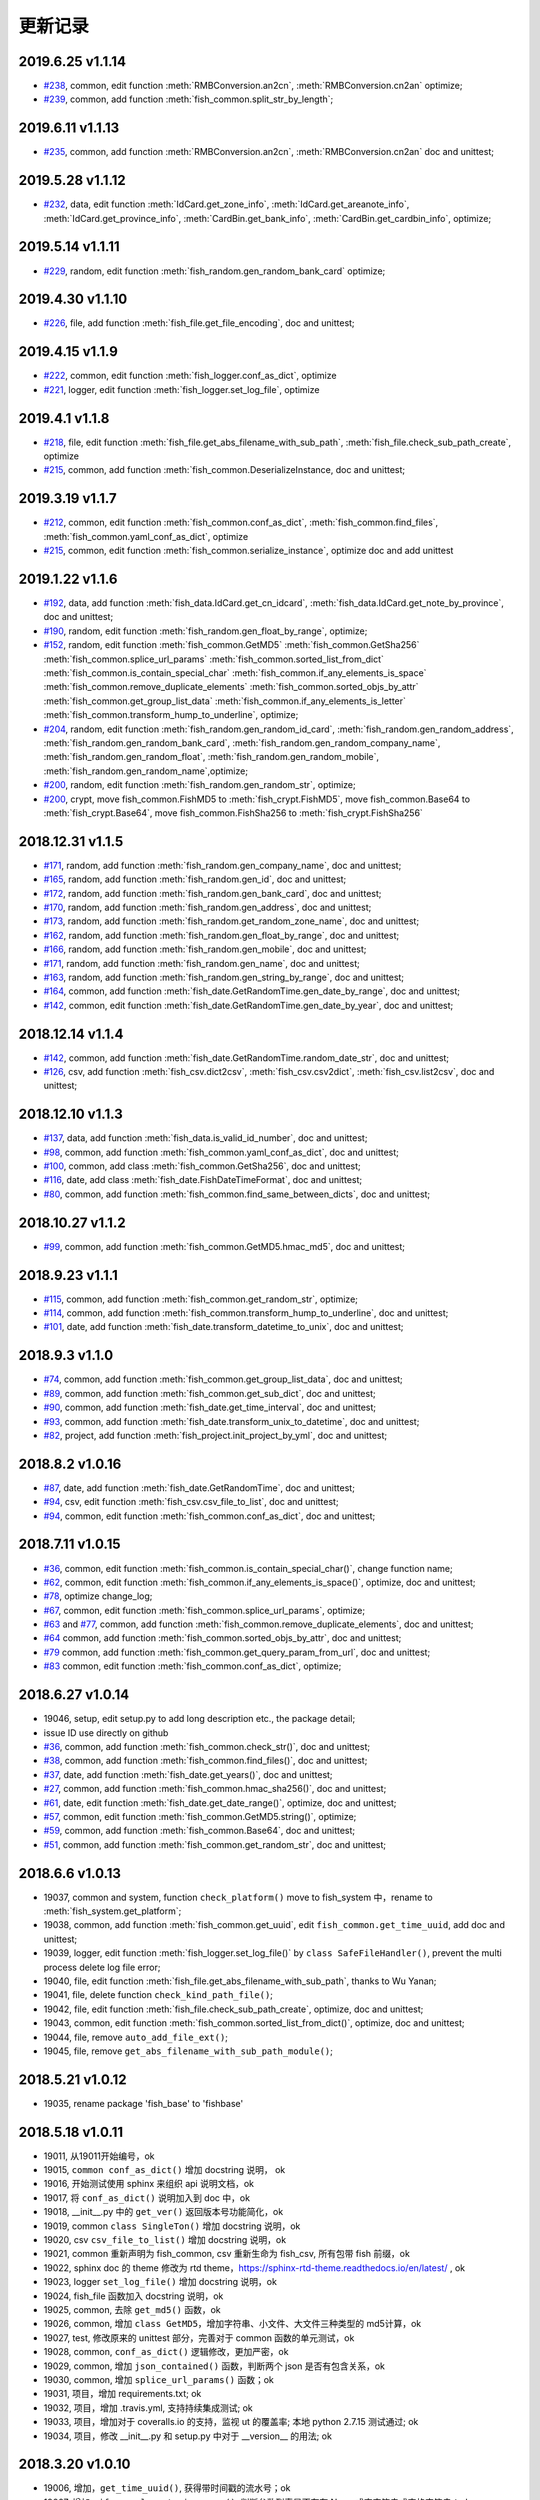 更新记录
===========================
2019.6.25 v1.1.14
---------------------------
* `#238 <https://github.com/chinapnr/fishbase/issues/238>`_, common, edit function :meth:`RMBConversion.an2cn`, :meth:`RMBConversion.cn2an` optimize;
* `#239 <https://github.com/chinapnr/fishbase/issues/239>`_, common, add function :meth:`fish_common.split_str_by_length`;

2019.6.11 v1.1.13
---------------------------
* `#235 <https://github.com/chinapnr/fishbase/issues/235>`_, common, add function :meth:`RMBConversion.an2cn`, :meth:`RMBConversion.cn2an` doc and unittest;

2019.5.28 v1.1.12
---------------------------
* `#232 <https://github.com/chinapnr/fishbase/issues/232>`_, data, edit function :meth:`IdCard.get_zone_info`, :meth:`IdCard.get_areanote_info`, :meth:`IdCard.get_province_info`, :meth:`CardBin.get_bank_info`, :meth:`CardBin.get_cardbin_info`, optimize;

2019.5.14 v1.1.11
---------------------------
* `#229 <https://github.com/chinapnr/fishbase/issues/229>`_, random, edit function :meth:`fish_random.gen_random_bank_card` optimize;


2019.4.30 v1.1.10
---------------------------
* `#226 <https://github.com/chinapnr/fishbase/issues/226>`_, file, add function :meth:`fish_file.get_file_encoding`, doc and unittest;


2019.4.15 v1.1.9
---------------------------
* `#222 <https://github.com/chinapnr/fishbase/issues/222>`_, common, edit function :meth:`fish_logger.conf_as_dict`, optimize
* `#221 <https://github.com/chinapnr/fishbase/issues/221>`_, logger, edit function :meth:`fish_logger.set_log_file`, optimize


2019.4.1 v1.1.8
---------------------------
* `#218 <https://github.com/chinapnr/fishbase/issues/218>`_, file, edit function :meth:`fish_file.get_abs_filename_with_sub_path`, :meth:`fish_file.check_sub_path_create`, optimize
* `#215 <https://github.com/chinapnr/fishbase/issues/215>`_, common, add function :meth:`fish_common.DeserializeInstance, doc and unittest;


2019.3.19 v1.1.7
---------------------------
* `#212 <https://github.com/chinapnr/fishbase/issues/212>`_, common, edit function :meth:`fish_common.conf_as_dict`, :meth:`fish_common.find_files`, :meth:`fish_common.yaml_conf_as_dict`, optimize
* `#215 <https://github.com/chinapnr/fishbase/issues/215>`_, common, edit function :meth:`fish_common.serialize_instance`, optimize doc and add unittest


2019.1.22 v1.1.6
---------------------------
* `#192 <https://github.com/chinapnr/fishbase/issues/192>`_, data, add function :meth:`fish_data.IdCard.get_cn_idcard`, :meth:`fish_data.IdCard.get_note_by_province`, doc and unittest;
* `#190 <https://github.com/chinapnr/fishbase/issues/190>`_, random, edit function :meth:`fish_random.gen_float_by_range`, optimize;
* `#152 <https://github.com/chinapnr/fishbase/issues/152>`_, random, edit function :meth:`fish_common.GetMD5` :meth:`fish_common.GetSha256` :meth:`fish_common.splice_url_params` :meth:`fish_common.sorted_list_from_dict` :meth:`fish_common.is_contain_special_char` :meth:`fish_common.if_any_elements_is_space` :meth:`fish_common.remove_duplicate_elements` :meth:`fish_common.sorted_objs_by_attr` :meth:`fish_common.get_group_list_data` :meth:`fish_common.if_any_elements_is_letter` :meth:`fish_common.transform_hump_to_underline`, optimize;
* `#204 <https://github.com/chinapnr/fishbase/issues/204>`_, random, edit function :meth:`fish_random.gen_random_id_card`, :meth:`fish_random.gen_random_address`, :meth:`fish_random.gen_random_bank_card`, :meth:`fish_random.gen_random_company_name`, :meth:`fish_random.gen_random_float`, :meth:`fish_random.gen_random_mobile`, :meth:`fish_random.gen_random_name`,optimize;
* `#200 <https://github.com/chinapnr/fishbase/issues/200>`_, random, edit function :meth:`fish_random.gen_random_str`, optimize;
* `#200 <https://github.com/chinapnr/fishbase/issues/200>`_, crypt, move fish_common.FishMD5 to :meth:`fish_crypt.FishMD5`, move fish_common.Base64 to :meth:`fish_crypt.Base64`, move fish_common.FishSha256 to :meth:`fish_crypt.FishSha256`


2018.12.31 v1.1.5
---------------------------
* `#171 <https://github.com/chinapnr/fishbase/issues/171>`_, random, add function :meth:`fish_random.gen_company_name`, doc and unittest;
* `#165 <https://github.com/chinapnr/fishbase/issues/165>`_, random, add function :meth:`fish_random.gen_id`, doc and unittest;
* `#172 <https://github.com/chinapnr/fishbase/issues/172>`_, random, add function :meth:`fish_random.gen_bank_card`, doc and unittest;
* `#170 <https://github.com/chinapnr/fishbase/issues/170>`_, random, add function :meth:`fish_random.gen_address`, doc and unittest;
* `#173 <https://github.com/chinapnr/fishbase/issues/173>`_, random, add function :meth:`fish_random.get_random_zone_name`, doc and unittest;
* `#162 <https://github.com/chinapnr/fishbase/issues/162>`_, random, add function :meth:`fish_random.gen_float_by_range`, doc and unittest;
* `#166 <https://github.com/chinapnr/fishbase/issues/166>`_, random, add function :meth:`fish_random.gen_mobile`, doc and unittest;
* `#171 <https://github.com/chinapnr/fishbase/issues/171>`_, random, add function :meth:`fish_random.gen_name`, doc and unittest;
* `#163 <https://github.com/chinapnr/fishbase/issues/163>`_, random, add function :meth:`fish_random.gen_string_by_range`, doc and unittest;
* `#164 <https://github.com/chinapnr/fishbase/issues/164>`_, common, add function :meth:`fish_date.GetRandomTime.gen_date_by_range`, doc and unittest;
* `#142 <https://github.com/chinapnr/fishbase/issues/142>`_, common, edit function :meth:`fish_date.GetRandomTime.gen_date_by_year`, doc and unittest;

2018.12.14 v1.1.4
---------------------------
* `#142 <https://github.com/chinapnr/fishbase/issues/142>`_, common, add function :meth:`fish_date.GetRandomTime.random_date_str`, doc and unittest;
* `#126 <https://github.com/chinapnr/fishbase/issues/126>`_, csv, add function :meth:`fish_csv.dict2csv`, :meth:`fish_csv.csv2dict`, :meth:`fish_csv.list2csv`,  doc and unittest;

2018.12.10 v1.1.3
---------------------------
* `#137 <https://github.com/chinapnr/fishbase/issues/137>`_, data, add function :meth:`fish_data.is_valid_id_number`, doc and unittest;
* `#98 <https://github.com/chinapnr/fishbase/issues/98>`_, common, add function :meth:`fish_common.yaml_conf_as_dict`, doc and unittest;
* `#100 <https://github.com/chinapnr/fishbase/issues/100>`_, common, add class :meth:`fish_common.GetSha256`, doc and unittest;
* `#116 <https://github.com/chinapnr/fishbase/issues/116>`_, date, add class :meth:`fish_date.FishDateTimeFormat`, doc and unittest;
* `#80 <https://github.com/chinapnr/fishbase/issues/80>`_, common, add function :meth:`fish_common.find_same_between_dicts`, doc and unittest;

2018.10.27 v1.1.2
---------------------------
* `#99 <https://github.com/chinapnr/fishbase/issues/99>`_, common, add function :meth:`fish_common.GetMD5.hmac_md5`, doc and unittest;


2018.9.23 v1.1.1
---------------------------
* `#115 <https://github.com/chinapnr/fishbase/issues/115>`_, common, add function :meth:`fish_common.get_random_str`, optimize;
* `#114 <https://github.com/chinapnr/fishbase/issues/114>`_, common, add function :meth:`fish_common.transform_hump_to_underline`, doc and unittest;
* `#101 <https://github.com/chinapnr/fishbase/issues/101>`_, date, add function :meth:`fish_date.transform_datetime_to_unix`, doc and unittest;


2018.9.3 v1.1.0
---------------------------
* `#74 <https://github.com/chinapnr/fishbase/issues/74>`_, common, add function :meth:`fish_common.get_group_list_data`, doc and unittest;
* `#89 <https://github.com/chinapnr/fishbase/issues/89>`_, common, add function :meth:`fish_common.get_sub_dict`, doc and unittest;
* `#90 <https://github.com/chinapnr/fishbase/issues/90>`_, common, add function :meth:`fish_date.get_time_interval`, doc and unittest;
* `#93 <https://github.com/chinapnr/fishbase/issues/93>`_, common, add function :meth:`fish_date.transform_unix_to_datetime`, doc and unittest;
* `#82 <https://github.com/chinapnr/fishbase/issues/82>`_, project, add function :meth:`fish_project.init_project_by_yml`, doc and unittest;


2018.8.2 v1.0.16
---------------------------
* `#87 <https://github.com/chinapnr/fishbase/issues/87>`_, date, add function :meth:`fish_date.GetRandomTime`, doc and unittest;
* `#94 <https://github.com/chinapnr/fishbase/issues/94>`_, csv, edit function :meth:`fish_csv.csv_file_to_list`, doc and unittest;
* `#94 <https://github.com/chinapnr/fishbase/issues/94>`_, common, edit function :meth:`fish_common.conf_as_dict`, doc and unittest;


2018.7.11 v1.0.15
---------------------------

* `#36 <https://github.com/chinapnr/fishbase/issues/36>`_, common, edit function :meth:`fish_common.is_contain_special_char()`, change function name;
* `#62 <https://github.com/chinapnr/fishbase/issues/62>`_, common, edit function :meth:`fish_common.if_any_elements_is_space()`, optimize, doc and unittest;
* `#78 <https://github.com/chinapnr/fishbase/issues/78>`_, optimize change_log;
* `#67 <https://github.com/chinapnr/fishbase/issues/67>`_, common, edit function :meth:`fish_common.splice_url_params`, optimize;
* `#63 <https://github.com/chinapnr/fishbase/issues/67>`_ and `#77 <https://github.com/chinapnr/fishbase/issues/67>`_, common, add function :meth:`fish_common.remove_duplicate_elements`, doc and unittest;
* `#64 <https://github.com/chinapnr/fishbase/issues/64>`_ common, add function :meth:`fish_common.sorted_objs_by_attr`, doc and unittest;
* `#79 <https://github.com/chinapnr/fishbase/issues/79>`_ common, add function :meth:`fish_common.get_query_param_from_url`, doc and unittest;
* `#83 <https://github.com/chinapnr/fishbase/issues/83>`_ common, edit function :meth:`fish_common.conf_as_dict`, optimize;

2018.6.27 v1.0.14
---------------------------

* 19046, setup, edit setup.py to add long description etc., the package detail;
* issue ID use directly on github
* `#36 <https://github.com/chinapnr/fishbase/issues/36>`_, common, add function :meth:`fish_common.check_str()`, doc and unittest;
* `#38 <https://github.com/chinapnr/fishbase/issues/38>`_, common, add function :meth:`fish_common.find_files()`, doc and unittest;
* `#37 <https://github.com/chinapnr/fishbase/issues/37>`_, date, add function :meth:`fish_date.get_years()`, doc and unittest;
* `#27 <https://github.com/chinapnr/fishbase/issues/27>`_, common, add function :meth:`fish_common.hmac_sha256()`, doc and unittest;
* `#61 <https://github.com/chinapnr/fishbase/issues/61>`_, date, edit function :meth:`fish_date.get_date_range()`, optimize, doc and unittest;
* `#57 <https://github.com/chinapnr/fishbase/issues/57>`_, common, edit function :meth:`fish_common.GetMD5.string()`, optimize;
* `#59 <https://github.com/chinapnr/fishbase/issues/59>`_, common, add function :meth:`fish_common.Base64`, doc and unittest;
* `#51 <https://github.com/chinapnr/fishbase/issues/51>`_, common, add function :meth:`fish_common.get_random_str`, doc and unittest;

2018.6.6 v1.0.13
---------------------------

* 19037, common and system, function ``check_platform()`` move to fish_system 中，rename to :meth:`fish_system.get_platform`;
* 19038, common, add function :meth:`fish_common.get_uuid`, edit ``fish_common.get_time_uuid``, add doc and unittest;
* 19039, logger, edit function :meth:`fish_logger.set_log_file()` by ``class SafeFileHandler()``, prevent the multi process delete log file error;
* 19040, file, edit function :meth:`fish_file.get_abs_filename_with_sub_path`, thanks to Wu Yanan;
* 19041, file, delete function ``check_kind_path_file()``;
* 19042, file, edit function :meth:`fish_file.check_sub_path_create`, optimize, doc and unittest;
* 19043, common, edit function :meth:`fish_common.sorted_list_from_dict()`, optimize, doc and unittest;
* 19044, file, remove ``auto_add_file_ext()``;
* 19045, file, remove ``get_abs_filename_with_sub_path_module()``;

2018.5.21 v1.0.12
---------------------------

* 19035, rename package 'fish_base' to 'fishbase'

2018.5.18 v1.0.11
---------------------------

* 19011, 从19011开始编号，ok
* 19015, ``common conf_as_dict()`` 增加 docstring 说明， ok
* 19016, 开始测试使用 sphinx 来组织 api 说明文档，ok
* 19017, 将 ``conf_as_dict()`` 说明加入到 doc 中，ok
* 19018, __init__.py 中的 ``get_ver()`` 返回版本号功能简化，ok
* 19019, common ``class SingleTon()`` 增加 docstring 说明，ok
* 19020, csv ``csv_file_to_list()`` 增加 docstring 说明，ok
* 19021, common 重新声明为 fish_common, csv 重新生命为 fish_csv, 所有包带 fish 前缀，ok
* 19022, sphinx doc 的 theme 修改为 rtd theme，https://sphinx-rtd-theme.readthedocs.io/en/latest/ , ok
* 19023, logger ``set_log_file()`` 增加 docstring 说明，ok
* 19024, fish_file 函数加入 docstring 说明，ok
* 19025, common, 去除 ``get_md5()`` 函数，ok
* 19026, common, 增加 ``class GetMD5``，增加字符串、小文件、大文件三种类型的 md5计算，ok
* 19027, test, 修改原来的 unittest 部分，完善对于 common 函数的单元测试，ok
* 19028, common, ``conf_as_dict()`` 逻辑修改，更加严密，ok
* 19029, common, 增加 ``json_contained()`` 函数，判断两个 json 是否有包含关系，ok
* 19030, common, 增加 ``splice_url_params()`` 函数；ok
* 19031, 项目，增加 requirements.txt; ok
* 19032, 项目，增加 .travis.yml, 支持持续集成测试; ok
* 19033, 项目，增加对于 coveralls.io 的支持，监视 ut 的覆盖率; 本地 python 2.7.15 测试通过; ok
* 19034, 项目，修改 __init__.py 和 setup.py 中对于 __version__ 的用法; ok


2018.3.20 v1.0.10
---------------------------

* 19006, 增加，``get_time_uuid()``, 获得带时间戳的流水号；ok
* 19007, 增加，``if_any_elements_is_space()``, 判断参数列表是否存在 None 或空字符串或空格字符串；ok
* 19008, common，增加 ``conf_as_dict()``,读入配置文件，返回根据配置文件内容生成的字典类型变量; ok
* 11001, 整体结构和开发方法调整；
* 11002, 增加 csv 功能模块，增加函数 ``csv_file_to_list()``; ok
* 11003, fish_file 模块修改为 file，目前向下兼容保留 fish_file; ok
* 11004, file 模块的 ``get_abs_filename_with_sub_path()`` 修改；ok
* 11005, fish_date 模块修改为 date, demo/demo_date.py 演示用法；ok
* 11006, 安装包的安装程序 setup.py 中 setup.py 引入源的修改；ok
* 11007, pip 安装时候支持自动安装 ``python-dateutil`` 包; ok
* 11008, ``check_platform()`` 归入到 system 包
* 11009, csv, ``csv_file_to_list()`` 函数增加过滤空行功能；ok
* 11010, logger, log 相关代码优化简化; ok
* 11011, demo, 将原来 test 下的 test log 程序移动到 demo 路径下; ok
* 11013, demo, ``common.conf_as_dict()`` 的 demo 例子完善；ok
* 11014, common, ``conf_as_dict()`` 增加返回内容，字典长度；ok
* 11015, common 增加 ``class SingleTon``，单例的基础类；ok